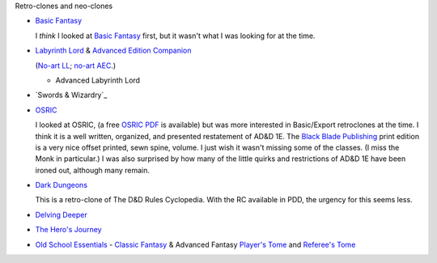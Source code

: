 Retro-clones and neo-clones

• `Basic Fantasy`_

  I *think* I looked at `Basic Fantasy`_ first, but it wasn't what I
  was looking for at the time.

  .. _Basic Fantasy: https://www.basicfantasy.org/

• `Labyrinth Lord`_ & `Advanced Edition Companion`_

  (`No-art LL`_; `no-art AEC`_.)

  .. _Labyrinth Lord: https://www.drivethrurpg.com/product/64332/Labyrinth-Lord-Revised-Edition
  .. _Advanced Edition Companion: https://www.drivethrurpg.com/product/78523/Advanced-Edition-Companion-Labyrinth-Lord
  .. _No-art LL: https://www.drivethrurpg.com/product/64331/Labyrinth-Lord-Revised-Edition-noart-version
  .. _no-art AEC: https://www.drivethrurpg.com/product/78524/Advanced-Edition-Companion-Labyrinth-Lord-noart-version


  - Advanced Labyrinth Lord

    .. _Advanced Labyrinth Lord: https://www.drivethrurpg.com/product/259983/Advanced-Labyrinth-Lord-Dragon-Cover

• `Swords & Wizardry`_
  
  .. _Swords & Wizardry WhiteBox: https://www.lulu.com/en/us/shop/matthew-finch/swords-wizardry-whitebox-rules-softcover/paperback/product-1wzw887q.html?page=1&pageSize=4
  .. _Swords & Wizardry Core: https://www.lulu.com/en/us/shop/matthew-finch/swords-wizardry-core-rules-softcover/paperback/product-1yvrdzg2.html?
  .. _Swords & Wizardry Complete: https://www.froggodgames.com/product/swords-wizardry-complete-rulebook/
  .. _Swords & Wizardry SRD: http://www.swordsnwizardry.com/

• OSRIC_

  I looked at OSRIC, (a free `OSRIC PDF`_ is available) but was more
  interested in Basic/Export retroclones at the time.  I think it is a
  well written, organized, and presented restatement of AD&D 1E.  The
  `Black Blade Publishing`_ print edition is a very nice offset
  printed, sewn spine, volume.  I just wish it wasn't missing some of
  the classes.  (I miss the Monk in particular.)  I was also surprised
  by how many of the little quirks and restrictions of AD&D 1E have
  been ironed out, although many remain.

  .. _OSRIC: http://www.knights-n-knaves.com/osric/
  .. _OSRIC PDF: http://www.knights-n-knaves.com/osric/download.html
  .. _Black Blade Publishing: https://www.facebook.com/BlackBladePublishing/
  .. _OSRIC Pocket SRD PDF: https://www.drivethrurpg.com/product/111392/OSRIC-Pocket-SRD-PDF

• `Dark Dungeons`_

  This is a retro-clone of The D&D Rules Cyclopedia.  With the RC
  available in PDD, the urgency for this seems less.  

  .. _Dark Dungeons: https://www.drivethrurpg.com/product/177410/Dark-Dungeons

• `Delving Deeper`_

  .. _Delving Deeper: http://www.immersiveink.com/?page_id=22
  .. _Delving Deeper PDFs: http://forum.immersiveink.com/viewtopic.php?f=15&t=113
  .. _: https://www.lulu.com/shop/simon-j-bull/delving-deeper-reference-rules-compendium/paperback/product-21911339.html
  .. _Delving Deeper SRD: http://ddo.immersiveink.com/dd.html

• `The Hero's Journey`_

  .. _The Hero's Journey: https://www.drivethrurpg.com/product/295279/The-Heros-Journey-Second-Edition

• `Old School Essentials`_ - `Classic Fantasy`_ & Advanced Fantasy
  `Player's Tome`_ and `Referee's Tome`_
  
  .. _Old School Essentials: https://necroticgnome.com/
  .. _Classic Fantasy: https://necroticgnome.com/collections/rules/products/old-school-essentials-rules-tome
  .. _Old School Essentials SRD: https://oldschoolessentials.necroticgnome.com/srd/
  .. _Player's Tome: https://necroticgnome.com/collections/rules/products/old-school-essentials-advanced-fantasy-players-tome
  .. _Referee's Tome: https://necroticgnome.com/collections/rules/products/old-school-essentials-advanced-fantasy-referees-tome

..
   Reference: http://taxidermicowlbear.weebly.com/dd-retroclones.html
   also: http://taxidermicowlbear.weebly.com/downloads.html
   https://en.wikipedia.org/wiki/Dungeons_%26_Dragons_retro-clones
